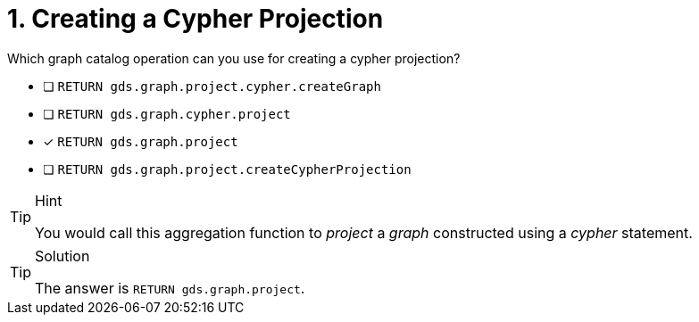 [.question]
= 1. Creating a Cypher Projection

Which graph catalog operation can you use for creating a cypher projection?

* [ ] `RETURN gds.graph.project.cypher.createGraph`
* [ ] `RETURN gds.graph.cypher.project`
* [x] `RETURN gds.graph.project`
* [ ] `RETURN gds.graph.project.createCypherProjection`

//[TIP,role=hint]

[TIP,role=hint]
.Hint
====
You would call this aggregation function to _project_ a _graph_ constructed using a _cypher_ statement.
====

[TIP,role=solution]
.Solution
====
The answer is `RETURN gds.graph.project`.
====
